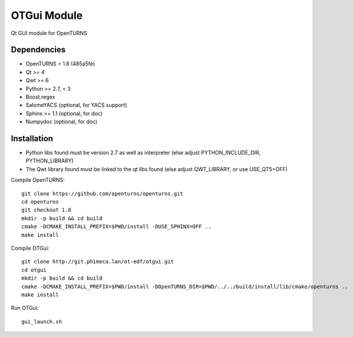 OTGui Module
============
Qt GUI module for OpenTURNS

Dependencies
------------
- OpenTURNS = 1.8 (485a5fe)
- Qt >= 4
- Qwt >= 6
- Python >= 2.7, < 3
- Boost.regex
- SalomeYACS (optional, for YACS support)
- Sphinx >= 1.1 (optional, for doc)
- Numpydoc (optional, for doc)

Installation
------------
- Python libs found must be version 2.7 as well as interpreter (else adjust PYTHON_INCLUDE_DIR, PYTHON_LIBRARY)
- The Qwt library found must be linked to the qt libs found (else adjust QWT_LIBRARY, or use USE_QT5=OFF)

Compile OpenTURNS::

    git clone https://github.com/openturns/openturns.git
    cd openturns
    git checkout 1.8
    mkdir -p build && cd build
    cmake -DCMAKE_INSTALL_PREFIX=$PWD/install -DUSE_SPHINX=OFF ..
    make install

Compile OTGui::

    git clone http://git.phimeca.lan/ot-edf/otgui.git
    cd otgui
    mkdir -p build && cd build
    cmake -DCMAKE_INSTALL_PREFIX=$PWD/install -DOpenTURNS_DIR=$PWD/../../build/install/lib/cmake/openturns ..
    make install

Run OTGui::

    gui_launch.sh
